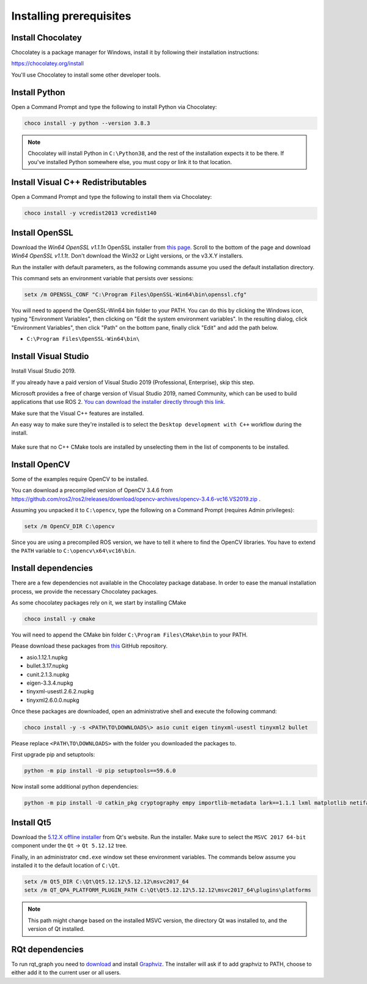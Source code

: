 Installing prerequisites
------------------------

Install Chocolatey
^^^^^^^^^^^^^^^^^^

Chocolatey is a package manager for Windows, install it by following their installation instructions:

https://chocolatey.org/install

You'll use Chocolatey to install some other developer tools.

Install Python
^^^^^^^^^^^^^^

Open a Command Prompt and type the following to install Python via Chocolatey:

.. code-block:: bash

   choco install -y python --version 3.8.3

.. note::

   Chocolatey will install Python in ``C:\Python38``, and the rest of the installation expects it to be there.
   If you've installed Python somewhere else, you must copy or link it to that location.

Install Visual C++ Redistributables
^^^^^^^^^^^^^^^^^^^^^^^^^^^^^^^^^^^

Open a Command Prompt and type the following to install them via Chocolatey:

.. code-block:: bash

   choco install -y vcredist2013 vcredist140

Install OpenSSL
^^^^^^^^^^^^^^^

Download the *Win64 OpenSSL v1.1.1n* OpenSSL installer from `this page <https://slproweb.com/products/Win32OpenSSL.html>`__.
Scroll to the bottom of the page and download *Win64 OpenSSL v1.1.1t*.
Don't download the Win32 or Light versions, or the v3.X.Y installers.

Run the installer with default parameters, as the following commands assume you used the default installation directory.

This command sets an environment variable that persists over sessions:

.. code-block:: bash

   setx /m OPENSSL_CONF "C:\Program Files\OpenSSL-Win64\bin\openssl.cfg"

You will need to append the OpenSSL-Win64 bin folder to your PATH.
You can do this by clicking the Windows icon, typing "Environment Variables", then clicking on "Edit the system environment variables".
In the resulting dialog, click "Environment Variables", then click "Path" on the bottom pane, finally click "Edit" and add the path below.

* ``C:\Program Files\OpenSSL-Win64\bin\``

Install Visual Studio
^^^^^^^^^^^^^^^^^^^^^

Install Visual Studio 2019.

If you already have a paid version of Visual Studio 2019 (Professional, Enterprise), skip this step.

Microsoft provides a free of charge version of Visual Studio 2019, named Community, which can be used to build applications that use ROS 2.
`You can download the installer directly through this link. <https://visualstudio.microsoft.com/thank-you-downloading-visual-studio/?sku=Community&rel=16&src=myvs&utm_medium=microsoft&utm_source=my.visualstudio.com&utm_campaign=download&utm_content=vs+community+2019>`_

Make sure that the Visual C++ features are installed.

An easy way to make sure they're installed is to select the ``Desktop development with C++`` workflow during the install.

   .. image:: ./images/windows-vs-studio-install.png

Make sure that no C++ CMake tools are installed by unselecting them in the list of components to be installed.

Install OpenCV
^^^^^^^^^^^^^^

Some of the examples require OpenCV to be installed.

You can download a precompiled version of OpenCV 3.4.6 from https://github.com/ros2/ros2/releases/download/opencv-archives/opencv-3.4.6-vc16.VS2019.zip .

Assuming you unpacked it to ``C:\opencv``, type the following on a Command Prompt (requires Admin privileges):

.. code-block:: bash

   setx /m OpenCV_DIR C:\opencv

Since you are using a precompiled ROS version, we have to tell it where to find the OpenCV libraries.
You have to extend the ``PATH`` variable to ``C:\opencv\x64\vc16\bin``.

Install dependencies
^^^^^^^^^^^^^^^^^^^^

There are a few dependencies not available in the Chocolatey package database.
In order to ease the manual installation process, we provide the necessary Chocolatey packages.

As some chocolatey packages rely on it, we start by installing CMake

.. code-block:: bash

   choco install -y cmake

You will need to append the CMake bin folder ``C:\Program Files\CMake\bin`` to your PATH.

Please download these packages from `this <https://github.com/ros2/choco-packages/releases/latest>`__ GitHub repository.

* asio.1.12.1.nupkg
* bullet.3.17.nupkg
* cunit.2.1.3.nupkg
* eigen-3.3.4.nupkg
* tinyxml-usestl.2.6.2.nupkg
* tinyxml2.6.0.0.nupkg

Once these packages are downloaded, open an administrative shell and execute the following command:

.. code-block:: bash

   choco install -y -s <PATH\TO\DOWNLOADS\> asio cunit eigen tinyxml-usestl tinyxml2 bullet

Please replace ``<PATH\TO\DOWNLOADS>`` with the folder you downloaded the packages to.

First upgrade pip and setuptools:

.. code-block:: bash

   python -m pip install -U pip setuptools==59.6.0

Now install some additional python dependencies:

.. code-block:: bash

   python -m pip install -U catkin_pkg cryptography empy importlib-metadata lark==1.1.1 lxml matplotlib netifaces numpy opencv-python PyQt5 pillow psutil pycairo pydot pyparsing==2.4.7 pyyaml rosdistro

Install Qt5
^^^^^^^^^^^

Download the `5.12.X offline installer <https://www.qt.io/offline-installers>`_ from Qt's website.
Run the installer.
Make sure to select the ``MSVC 2017 64-bit`` component under the ``Qt`` -> ``Qt 5.12.12`` tree.

Finally, in an administrator ``cmd.exe`` window set these environment variables.
The commands below assume you installed it to the default location of ``C:\Qt``.

.. code-block:: bash

   setx /m Qt5_DIR C:\Qt\Qt5.12.12\5.12.12\msvc2017_64
   setx /m QT_QPA_PLATFORM_PLUGIN_PATH C:\Qt\Qt5.12.12\5.12.12\msvc2017_64\plugins\platforms


.. note::

   This path might change based on the installed MSVC version, the directory Qt was installed to, and the version of Qt installed.

RQt dependencies
^^^^^^^^^^^^^^^^

To run rqt_graph you need to `download <https://graphviz.gitlab.io/_pages/Download/Download_windows.html>`__ and install `Graphviz <https://graphviz.gitlab.io/>`__.
The installer will ask if to add graphviz to PATH, choose to either add it to the current user or all users.
